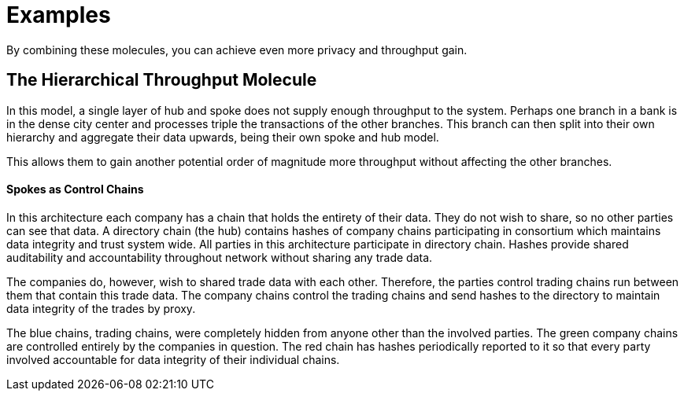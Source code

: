 = Examples

By combining these molecules, you can achieve even more privacy and
throughput gain.


== The Hierarchical Throughput Molecule

In this model, a single layer of hub and spoke does not supply enough
throughput to the system. Perhaps one branch in a bank is in the dense
city center and processes triple the transactions of the other branches.
This branch can then split into their own hierarchy and aggregate their
data upwards, being their own spoke and hub model.

This allows them to gain another potential order of magnitude more
throughput without affecting the other branches.


#### Spokes as Control Chains

In this architecture each company has a chain that holds the entirety of
their data. They do not wish to share, so no other parties can see that
data. A directory chain (the hub) contains hashes of company chains
participating in consortium which maintains data integrity and trust
system wide. All parties in this architecture participate in directory
chain. Hashes provide shared auditability and accountability throughout
network without sharing any trade data.

The companies do, however, wish to shared trade data with each other.
Therefore, the parties control trading chains run between them that
contain this trade data. The company chains control the trading chains
and send hashes to the directory to maintain data integrity of the
trades by proxy.

The blue chains, trading chains, were completely hidden from anyone
other than the involved parties. The green company chains are controlled
entirely by the companies in question. The red chain has hashes
periodically reported to it so that every party involved accountable for
data integrity of their individual chains.
